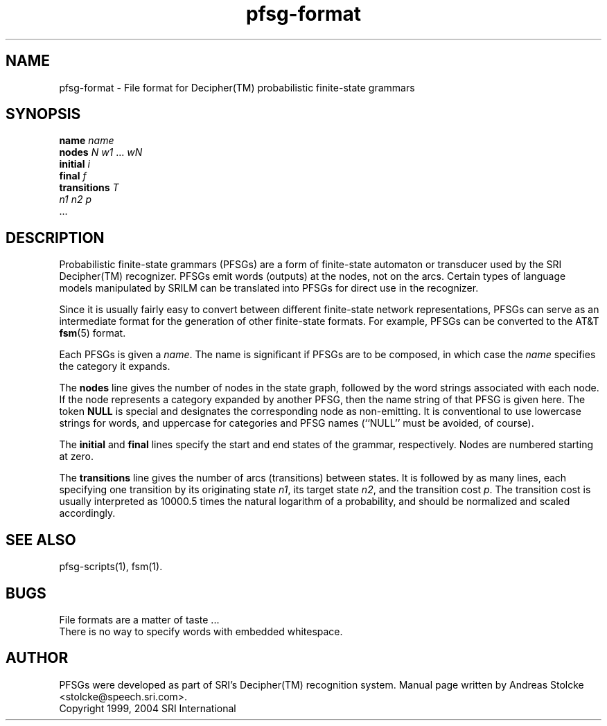 .\" $Id: pfsg-format.5,v 1.3 2007/12/19 22:08:05 stolcke Exp $
.TH pfsg-format 5 "$Date: 2007/12/19 22:08:05 $" "SRILM File Formats"
.SH NAME
pfsg-format \- File format for Decipher(TM) probabilistic finite-state grammars
.SH SYNOPSIS
.nf
\fBname\fP \fIname\fP
\fBnodes\fP \fIN\fP \fIw1\fP ... \fIwN\fP
\fBinitial\fP \fIi\fP
\fBfinal\fP \fIf\fP
\fBtransitions\fP \fIT\fP
\fIn1\fP \fIn2\fP \fIp\fP
\&...
.fi
.SH DESCRIPTION
Probabilistic finite-state grammars (PFSGs) are a form of finite-state
automaton or transducer used by the SRI Decipher(TM) recognizer.
PFSGs emit words (outputs) at the nodes, not on the arcs.
Certain types of language models manipulated by SRILM can be 
translated into PFSGs for direct use in the recognizer.
.PP
Since it is usually fairly easy to convert between different
finite-state network representations, PFSGs can serve as 
an intermediate format for the generation of other finite-state formats.
For example, PFSGs can be converted to the AT&T
.BR fsm (5)
format.
.PP
Each PFSGs is given a
.IR name .
The name is significant if PFSGs are to be composed, in which case the
.I name 
specifies the category it expands.
.PP
The
.B nodes
line gives the number of nodes in the state graph, followed by the
word strings associated with each node.
If the node represents a category expanded by another PFSG, then the
name string of that PFSG is given here.
The token
.B NULL
is special and designates the corresponding node as non-emitting.
It is conventional to use lowercase strings for words, and uppercase
for categories and PFSG names (``NULL'' must be avoided, of course).
.PP
The
.B initial
and
.B final
lines specify the start and end states of the grammar, respectively.
Nodes are numbered starting at zero.
.PP
The 
.B transitions
line gives the number of arcs (transitions) between states.
It is followed by as many lines, each specifying one transition
by its 
originating state
.IR n1 ,
its target state
.IR n2 ,
and the transition cost
.IR p .
The transition cost is usually interpreted as 10000.5 times the natural
logarithm of a probability, and should be normalized and scaled
accordingly.
.SH "SEE ALSO"
pfsg-scripts(1), fsm(1).
.SH BUGS
File formats are a matter of taste ...
.br
There is no way to specify words with embedded whitespace.
.SH AUTHOR
PFSGs were developed as part of SRI's Decipher(TM) recognition system.
Manual page written by 
Andreas Stolcke <stolcke@speech.sri.com>.
.br
Copyright 1999, 2004 SRI International
